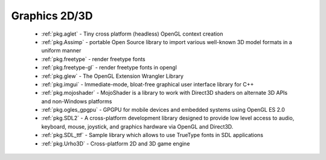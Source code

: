 .. spelling::

  freetype
  opengl
  shaders

Graphics 2D/3D
--------------

 - :ref:`pkg.aglet` - Tiny cross platform (headless) OpenGL context creation
 - :ref:`pkg.Assimp` - portable Open Source library to import various well-known 3D model formats in a uniform manner
 - :ref:`pkg.freetype` - render freetype fonts
 - :ref:`pkg.freetype-gl` - render freetype fonts in opengl
 - :ref:`pkg.glew` - The OpenGL Extension Wrangler Library
 - :ref:`pkg.imgui` - Immediate-mode, bloat-free graphical user interface library for C++ 
 - :ref:`pkg.mojoshader` - MojoShader is a library to work with Direct3D shaders on alternate 3D APIs and non-Windows platforms
 - :ref:`pkg.ogles_gpgpu` - GPGPU for mobile devices and embedded systems using OpenGL ES 2.0
 - :ref:`pkg.SDL2` - A cross-platform development library designed to provide low level access to audio, keyboard, mouse, joystick, and graphics hardware via OpenGL and Direct3D. 
 - :ref:`pkg.SDL_ttf` - Sample library which allows to use TrueType fonts in SDL applications
 - :ref:`pkg.Urho3D` - Cross-platform 2D and 3D game engine
